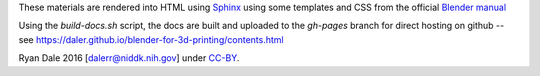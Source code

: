 These materials are rendered into HTML using `Sphinx
<http://www.sphinx-doc.org/en/stable/>`_ using some templates and CSS from the
official `Blender manual <https://www.blender.org/manual/>`_

Using the `build-docs.sh` script, the docs are built and uploaded to the
`gh-pages` branch for direct hosting on github -- see
https://daler.github.io/blender-for-3d-printing/contents.html

Ryan Dale 2016 [dalerr@niddk.nih.gov] under `CC-BY
<https://creativecommons.org/licenses/by/4.0/>`_.

